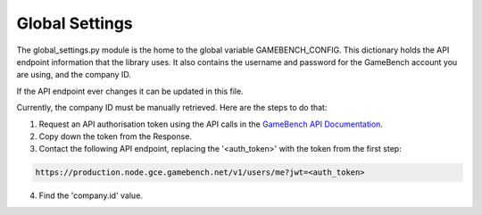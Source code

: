 Global Settings
================

The global_settings.py module is the home to the global variable GAMEBENCH_CONFIG.
This dictionary holds the API endpoint information that the library uses.
It also contains the username and password for the GameBench account you are using,
and the company ID.

.. code-block:: python
   :linenos:
   :caption: global_settings.py

    GAMEBENCH_CONFIG = {
        'url': 'https://production.node.gce.gamebench.net',
        'api_version': '/v1',
        'username': '',
        'password': '',
        'company_id': '',
    }

If the API endpoint ever changes it can be updated in this file.

Currently, the company ID must be manually retrieved.  Here are the steps to do that:

1. Request an API authorisation token using the API calls in the `GameBench API Documentation <https://docs.gamebench.net/api/documentation>`__.
2. Copy down the token from the Response.
3. Contact the following API endpoint, replacing the '<auth_token>' with the token from the first step:

.. code-block:: python

   https://production.node.gce.gamebench.net/v1/users/me?jwt=<auth_token>

4. Find the 'company.id' value.
